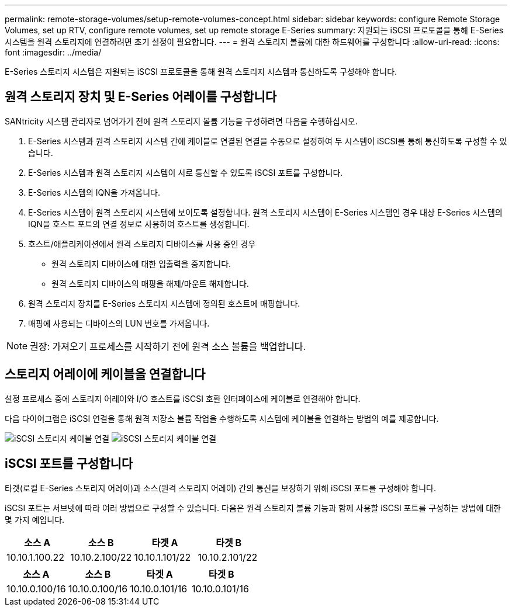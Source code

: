---
permalink: remote-storage-volumes/setup-remote-volumes-concept.html 
sidebar: sidebar 
keywords: configure Remote Storage Volumes, set up RTV, configure remote volumes, set up remote storage E-Series 
summary: 지원되는 iSCSI 프로토콜을 통해 E-Series 시스템을 원격 스토리지에 연결하려면 초기 설정이 필요합니다. 
---
= 원격 스토리지 볼륨에 대한 하드웨어를 구성합니다
:allow-uri-read: 
:icons: font
:imagesdir: ../media/


[role="lead"]
E-Series 스토리지 시스템은 지원되는 iSCSI 프로토콜을 통해 원격 스토리지 시스템과 통신하도록 구성해야 합니다.



== 원격 스토리지 장치 및 E-Series 어레이를 구성합니다

SANtricity 시스템 관리자로 넘어가기 전에 원격 스토리지 볼륨 기능을 구성하려면 다음을 수행하십시오.

. E-Series 시스템과 원격 스토리지 시스템 간에 케이블로 연결된 연결을 수동으로 설정하여 두 시스템이 iSCSI를 통해 통신하도록 구성할 수 있습니다.
. E-Series 시스템과 원격 스토리지 시스템이 서로 통신할 수 있도록 iSCSI 포트를 구성합니다.
. E-Series 시스템의 IQN을 가져옵니다.
. E-Series 시스템이 원격 스토리지 시스템에 보이도록 설정합니다. 원격 스토리지 시스템이 E-Series 시스템인 경우 대상 E-Series 시스템의 IQN을 호스트 포트의 연결 정보로 사용하여 호스트를 생성합니다.
. 호스트/애플리케이션에서 원격 스토리지 디바이스를 사용 중인 경우
+
** 원격 스토리지 디바이스에 대한 입출력을 중지합니다.
** 원격 스토리지 디바이스의 매핑을 해제/마운트 해제합니다.


. 원격 스토리지 장치를 E-Series 스토리지 시스템에 정의된 호스트에 매핑합니다.
. 매핑에 사용되는 디바이스의 LUN 번호를 가져옵니다.



NOTE: 권장: 가져오기 프로세스를 시작하기 전에 원격 소스 볼륨을 백업합니다.



== 스토리지 어레이에 케이블을 연결합니다

설정 프로세스 중에 스토리지 어레이와 I/O 호스트를 iSCSI 호환 인터페이스에 케이블로 연결해야 합니다.

다음 다이어그램은 iSCSI 연결을 통해 원격 저장소 볼륨 작업을 수행하도록 시스템에 케이블을 연결하는 방법의 예를 제공합니다.

image:../media/remote_target_volumes_iscsi_use_case_1.png["iSCSI 스토리지 케이블 연결"] image:../media/remote_target_volumes_iscsi_use_case_2.png["iSCSI 스토리지 케이블 연결"]



== iSCSI 포트를 구성합니다

타겟(로컬 E-Series 스토리지 어레이)과 소스(원격 스토리지 어레이) 간의 통신을 보장하기 위해 iSCSI 포트를 구성해야 합니다.

iSCSI 포트는 서브넷에 따라 여러 방법으로 구성할 수 있습니다. 다음은 원격 스토리지 볼륨 기능과 함께 사용할 iSCSI 포트를 구성하는 방법에 대한 몇 가지 예입니다.

|===
| 소스 A | 소스 B | 타겟 A | 타겟 B 


 a| 
10.10.1.100.22
 a| 
10.10.2.100/22
 a| 
10.10.1.101/22
 a| 
10.10.2.101/22

|===
|===
| 소스 A | 소스 B | 타겟 A | 타겟 B 


 a| 
10.10.0.100/16
 a| 
10.10.0.100/16
 a| 
10.10.0.101/16
 a| 
10.10.0.101/16

|===